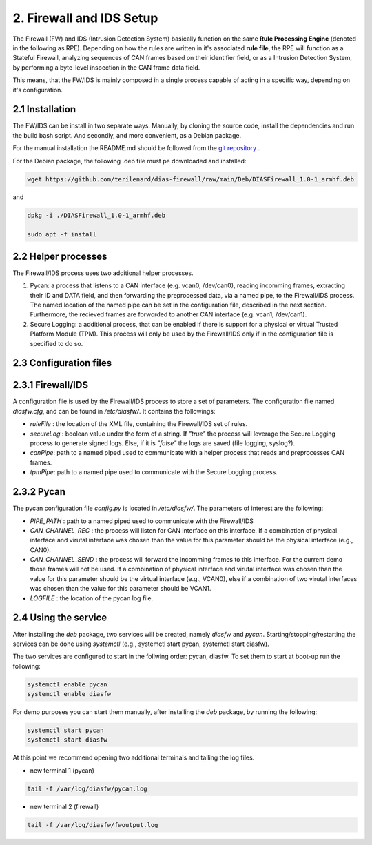 2. Firewall and IDS Setup
=========================

The Firewall (FW) and IDS (Intrusion Detection System) basically function on the same **Rule Processing Engine** (denoted in the following as RPE). Depending on how the rules are written in it's associated **rule file**, the RPE will function as a Stateful Firewall, analyzing sequences of CAN frames based on their identifier field, or as a Intrusion Detection System, by performing a byte-level inspection in the CAN frame data field.

This means, that the FW/IDS is mainly composed in a single process capable of acting in a specific way, depending on it's configuration.

2.1 Installation
----------------

The FW/IDS can be install in two separate ways. Manually, by cloning the source code, install the dependencies and run the build bash script. And secondly, and more convenient, as a Debian package.

For the manual installation the README.md should be followed from the `git repository <https://github.com/terilenard/dias-firewall>`_ .

For the Debian package, the following .deb file must pe downloaded and installed:

.. code-block:: bash

   wget https://github.com/terilenard/dias-firewall/raw/main/Deb/DIASFirewall_1.0-1_armhf.deb

and 

.. code-block:: bash

   dpkg -i ./DIASFirewall_1.0-1_armhf.deb
   
   sudo apt -f install
   

2.2 Helper processes
--------------------

The Firewall/IDS process uses two additional helper processes. 

1. Pycan: a process that listens to a CAN interface (e.g. vcan0, /dev/can0), reading incomming frames, extracting their ID and DATA field, and then forwarding the preprocessed data, via a named pipe, to the Firewall/IDS process. The named location of the named pipe can be set in the configuration file, described in the next section. Furthermore, the recieved frames are forworded to another CAN interface (e.g. vcan1, /dev/can1).
2. Secure Logging: a additional process, that can be enabled if there is support for a physical or virtual Trusted Platform Module (TPM). This process will only be used by the Firewall/IDS only if in the configuration file is specified to do so. 


2.3 Configuration files
----------------------

2.3.1 Firewall/IDS
-----------------

A configuration file is used by the Firewall/IDS process to store a set of parameters. The configuration file named *diasfw.cfg*, and can be found in */etc/diasfw/*. It contains the followings:

* *ruleFile* : the location of the XML file, containing the Firewall/IDS set of rules.
* *secureLog* : boolean value under the form of a string. If *"true"* the process will leverage the Secure Logging process to generate signed logs. Else, if it is *"false"* the logs are saved  (file logging, syslog?).
* *canPipe*: path to a named piped used to communicate with a helper process that reads and preprocesses CAN frames. 
* *tpmPipe*: path to a named pipe used to communicate with the Secure Logging process.

2.3.2 Pycan
----------

The pycan configuration file *config.py* is located in */etc/diasfw/*. The parameters of interest are the following:

* *PIPE_PATH* : path to a named piped used to communicate with the Firewall/IDS
* *CAN_CHANNEL_REC* : the process will listen for CAN interface on this interface. If a combination of physical interface and virutal interface was chosen than the value for this parameter should be the physical interface (e.g., CAN0). 
* *CAN_CHANNEL_SEND* : the process will forward the incomming frames to this interface. For the current demo those frames will not be used. If a combination of physical interface and virutal interface was chosen than the value for this parameter should be the virtual interface (e.g., VCAN0), else if a combination of two  virutal interfaces was chosen than the value for this parameter should be VCAN1.
* *LOGFILE* : the location of the pycan log file.

2.4 Using the service
---------------------

After installing the *deb* package, two services will be created, namely *diasfw* and *pycan*. Starting/stopping/restarting the services can be done using *systemctl* (e.g., systemctl start pycan, systemctl start diasfw).

The two services are configured to start in the follwing order: pycan, diasfw. To set them to start at boot-up run the following:

.. code-block:: bash

   systemctl enable pycan
   systemctl enable diasfw

For demo purposes you can start them manually, after installing the *deb* package, by running the following:

.. code-block:: bash

   systemctl start pycan
   systemctl start diasfw
   
At this point we recommend opening two additional terminals and tailing the log files.

* new terminal 1 (pycan)

.. code-block:: bash

   tail -f /var/log/diasfw/pycan.log

* new terminal 2 (firewall)

.. code-block:: bash

   tail -f /var/log/diasfw/fwoutput.log
